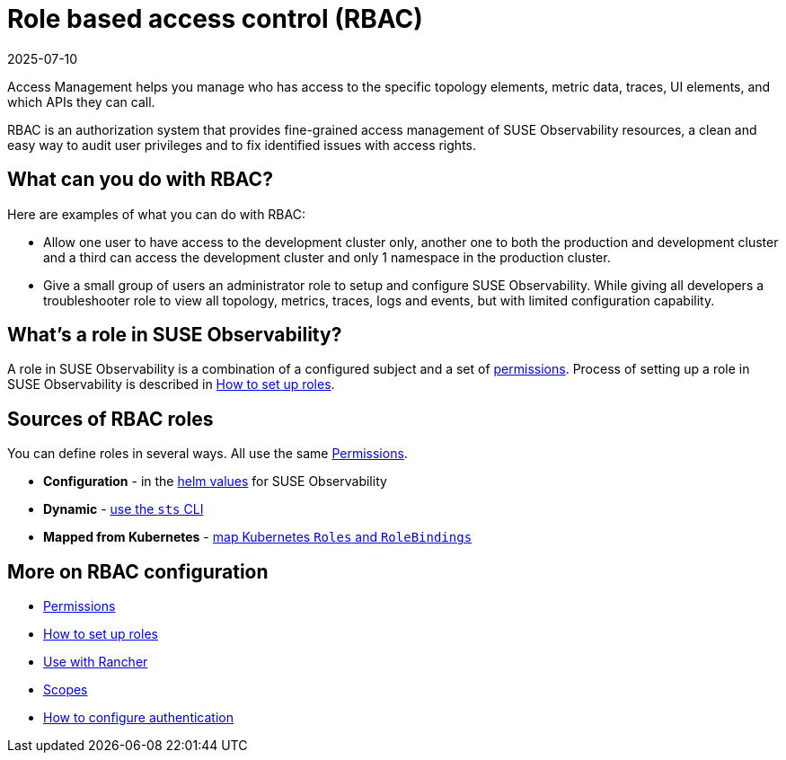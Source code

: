 = Role based access control (RBAC)
:revdate: 2025-07-10
:page-revdate: {revdate}
:description: SUSE Observability Self-hosted

Access Management helps you manage who has access to the specific topology elements, metric data, traces, UI elements, and which APIs they can call.

RBAC is an authorization system that provides fine-grained access management of SUSE Observability resources, a clean and easy way to audit user privileges and to fix identified issues with access rights.

== What can you do with RBAC?

Here are examples of what you can do with RBAC:

* Allow one user to have access to the development cluster only, another one to both the production and development cluster and a third can access the development cluster and only 1 namespace in the production cluster.
* Give a small group of users an administrator role to setup and configure SUSE Observability. While giving all developers a troubleshooter role to view all topology, metrics, traces, logs and events, but with limited configuration capability.

== What's a role in SUSE Observability?

A role in SUSE Observability is a combination of a configured subject and a set of xref:/setup/security/rbac/rbac_permissions.adoc[permissions]. Process of setting up a role in SUSE Observability is described in xref:/setup/security/rbac/rbac_roles.adoc[How to set up roles].

== Sources of RBAC roles

You can define roles in several ways.  All use the same xref:/setup/security/rbac/rbac_permissions.adoc[Permissions].

* **Configuration** - in the xref:setup/security/rbac/rbac_roles.adoc#_custom_roles_via_the_configuration_file[helm values] for SUSE Observability
* **Dynamic** - xref:setup/security/rbac/rbac_roles.adoc#_custom_roles_via_the_cli[use the `sts` CLI]
* **Mapped from Kubernetes** - xref:/setup/security/rbac/rbac_rancher.adoc[map Kubernetes `Roles` and `RoleBindings`]

== More on RBAC configuration

* xref:/setup/security/rbac/rbac_permissions.adoc[Permissions]
* xref:/setup/security/rbac/rbac_roles.adoc[How to set up roles]
* xref:/setup/security/rbac/rbac_rancher.adoc[Use with Rancher]
* xref:/setup/security/rbac/rbac_scopes.adoc[Scopes]
* xref:/setup/security/authentication/README.adoc[How to configure authentication]
